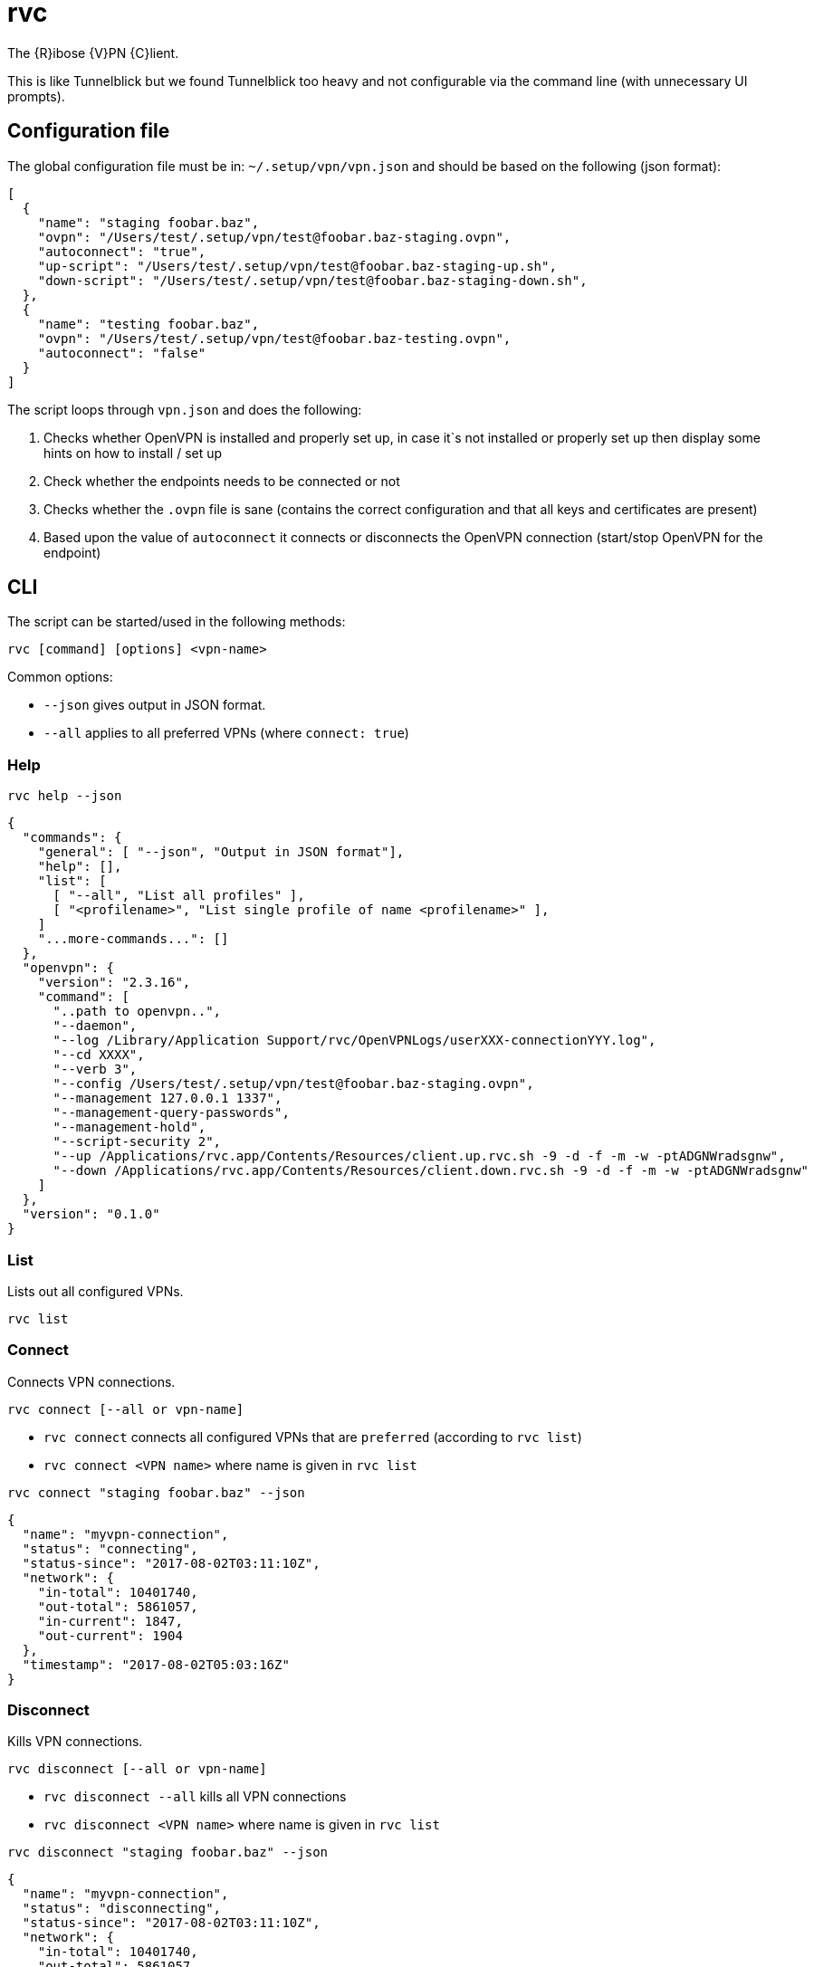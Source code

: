 = rvc

The {R}ibose {V}PN {C}lient.

This is like Tunnelblick but we found Tunnelblick too heavy and not
configurable via the command line (with unnecessary UI prompts).


== Configuration file

The global configuration file must be in: `~/.setup/vpn/vpn.json` and should be
based on the following (json format):

[source,json]
----
[
  {
    "name": "staging foobar.baz",
    "ovpn": "/Users/test/.setup/vpn/test@foobar.baz-staging.ovpn",
    "autoconnect": "true",
    "up-script": "/Users/test/.setup/vpn/test@foobar.baz-staging-up.sh",
    "down-script": "/Users/test/.setup/vpn/test@foobar.baz-staging-down.sh",
  },
  {
    "name": "testing foobar.baz",
    "ovpn": "/Users/test/.setup/vpn/test@foobar.baz-testing.ovpn",
    "autoconnect": "false"
  }
]
----

The script loops through `vpn.json` and does the following:

1. Checks whether OpenVPN is installed and properly set up, in case it`s not
   installed or properly set up then display some hints on how to install / set up
2. Check whether the endpoints needs to be connected or not
3. Checks whether the `.ovpn` file is sane (contains the correct configuration
   and that all keys and certificates are present)
4. Based upon the value of `autoconnect` it connects or disconnects the OpenVPN
   connection (start/stop OpenVPN for the endpoint)


== CLI

The script can be started/used in the following methods:

[source,bash]
----
rvc [command] [options] <vpn-name>
----

Common options:

* `--json` gives output in JSON format.
* `--all` applies to all preferred VPNs (where `connect: true`)

=== Help

[source,sh]
----
rvc help --json
----

[source,json]
----
{
  "commands": {
    "general": [ "--json", "Output in JSON format"],
    "help": [],
    "list": [
      [ "--all", "List all profiles" ],
      [ "<profilename>", "List single profile of name <profilename>" ],
    ]
    "...more-commands...": []
  },
  "openvpn": {
    "version": "2.3.16",
    "command": [
      "..path to openvpn..",
      "--daemon",
      "--log /Library/Application Support/rvc/OpenVPNLogs/userXXX-connectionYYY.log",
      "--cd XXXX",
      "--verb 3",
      "--config /Users/test/.setup/vpn/test@foobar.baz-staging.ovpn",
      "--management 127.0.0.1 1337",
      "--management-query-passwords",
      "--management-hold",
      "--script-security 2",
      "--up /Applications/rvc.app/Contents/Resources/client.up.rvc.sh -9 -d -f -m -w -ptADGNWradsgnw",
      "--down /Applications/rvc.app/Contents/Resources/client.down.rvc.sh -9 -d -f -m -w -ptADGNWradsgnw"
    ]
  },
  "version": "0.1.0"
}
----

=== List

Lists out all configured VPNs.

[source,bash]
----
rvc list
----

=== Connect

Connects VPN connections.

[source,bash]
----
rvc connect [--all or vpn-name]
----

* `rvc connect` connects all configured VPNs that are `preferred` (according to `rvc list`)
* `rvc connect <VPN name>` where name is given in `rvc list`


[source,sh]
----
rvc connect "staging foobar.baz" --json
----

[source,json]
----
{
  "name": "myvpn-connection",
  "status": "connecting",
  "status-since": "2017-08-02T03:11:10Z",
  "network": {
    "in-total": 10401740,
    "out-total": 5861057,
    "in-current": 1847,
    "out-current": 1904
  },
  "timestamp": "2017-08-02T05:03:16Z"
}
----

=== Disconnect

Kills VPN connections.

[source,bash]
----
rvc disconnect [--all or vpn-name]
----

* `rvc disconnect --all` kills all VPN connections
* `rvc disconnect <VPN name>` where name is given in `rvc list`

[source,sh]
----
rvc disconnect "staging foobar.baz" --json
----

[source,json]
----
{
  "name": "myvpn-connection",
  "status": "disconnecting",
  "status-since": "2017-08-02T03:11:10Z",
  "network": {
    "in-total": 10401740,
    "out-total": 5861057,
    "in-current": 1847,
    "out-current": 1904
  },
  "timestamp": "2017-08-02T05:03:16Z"
}
----


=== Status

Shows status of VPN connections (connected and not connected).

[source,bash]
----
rvc status [--all or vpn-name]
----

* `rvc status` shows the status of all VPN connections (connected and not connected)
* `rvc status <VPN name>` where name is given in `rvc list`

[source,sh]
----
rvc status --json  # implies --all
----

[source,json]
----
[
  {
    "name": "myvpn-connection",
    "connected-time": 3380,
    "status": "connected",
    "status-since": "2017-08-02T03:11:52Z",
    "network": {
      "in-total": 10401740,
      "out-total": 5861057,
      "in-current": 1847,
      "out-current": 1904
    },
    "timestamp": "2017-08-02T05:03:16Z"
  },
  ...
]
----


[source,sh]
----
rvc status --json myvpn-connection
----

[source,json]
----
{
  "name": "myvpn-connection",
  "connected-time": 3380,
  "status": "connected",
  "status-since": "2017-08-02T03:11:52Z",
  "network": {
    "in-total": 10401740,
    "out-total": 5861057,
    "in-current": 1847,
    "out-current": 1904
  },
  "timestamp": "2017-08-02T05:03:16Z"
}
----



=== All Statuses

[source,json]
----
[
  "connecting",
  "authorizing",
  "fetching-config",
  "registering-routes",
  "connected",
  "disconnecting",
  "disconnected"
]
----

== GUI

The GUI is an icon in the macOS Menu Bar. It should expand/unfold when clicked
on it.

The GUI status monitor displays each configured VPN (via `vpn.json`) with the
status [not connected: grey] or [connected: green] based on the actual OpenVPN
process status. At the bottom of the list of configured VPNs there is a toggle
switch to connect and disconnect all VPNs that have `connect` set to true:


== Launchd

Create a launchd file with the following properties:

* start GUI status monitor after the login of the user
* when killed (crash or by command line) automatically respawn

== Technical specifications

* The connecting script is written in bash and it needs to run on macOS and
  needs to follow Google's shell style
  (https://google.github.io/styleguide/shell.xml). Obviously the GUI is not in
  bash.
* The script should not run as root where possible. If root privileges are
  needed (e.g.: for OpenVPN) then `sudo` needs to be used
* The location of the script and GUI is in /usr/local/bin
* Error logging should be done to syslog

